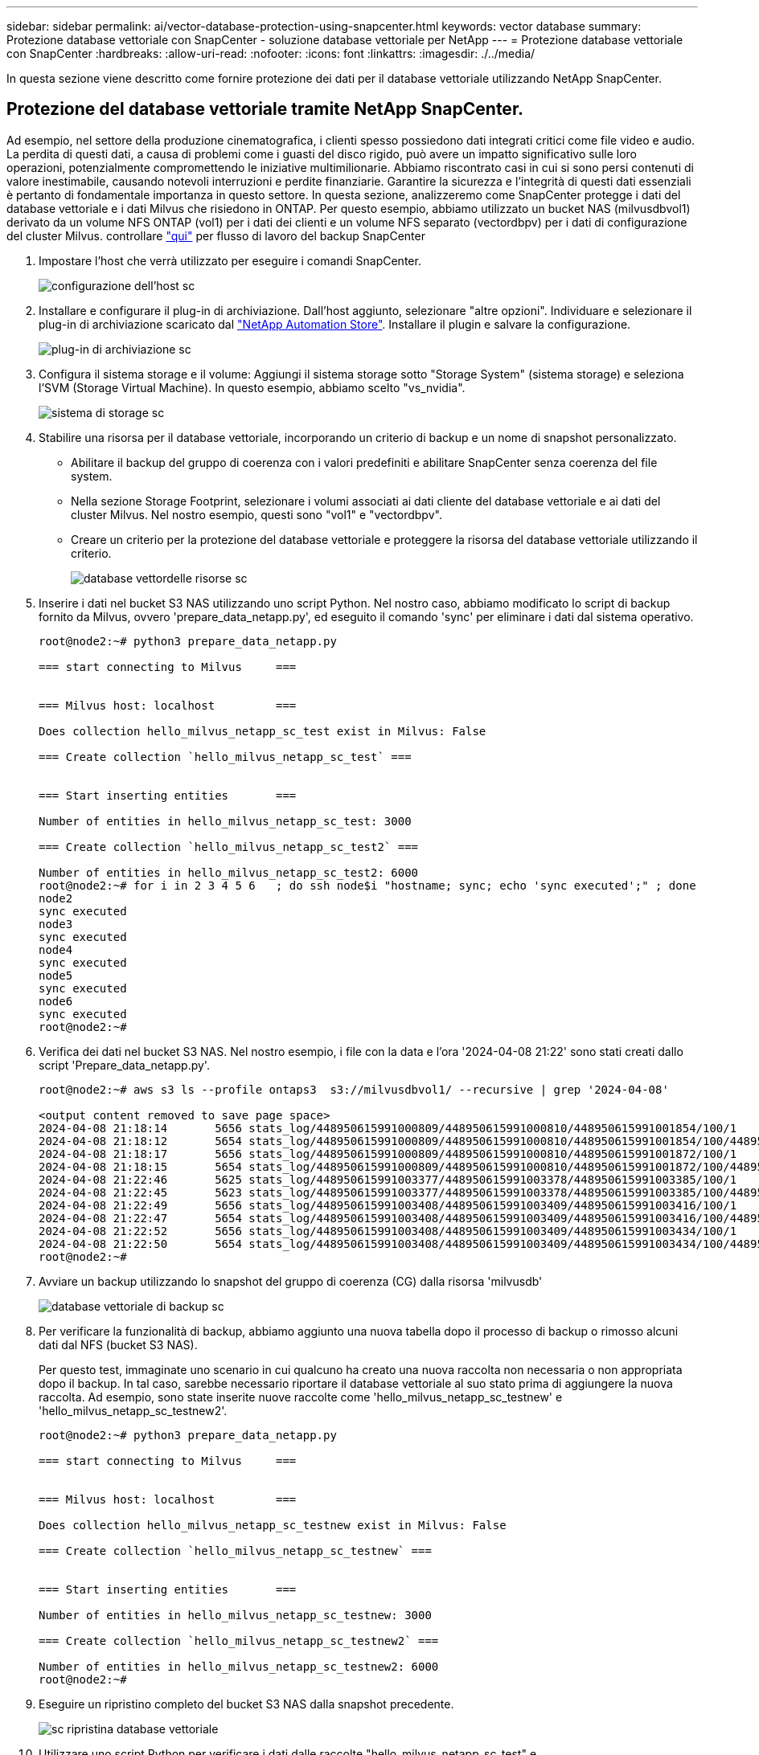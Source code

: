 ---
sidebar: sidebar 
permalink: ai/vector-database-protection-using-snapcenter.html 
keywords: vector database 
summary: Protezione database vettoriale con SnapCenter - soluzione database vettoriale per NetApp 
---
= Protezione database vettoriale con SnapCenter
:hardbreaks:
:allow-uri-read: 
:nofooter: 
:icons: font
:linkattrs: 
:imagesdir: ./../media/


[role="lead"]
In questa sezione viene descritto come fornire protezione dei dati per il database vettoriale utilizzando NetApp SnapCenter.



== Protezione del database vettoriale tramite NetApp SnapCenter.

Ad esempio, nel settore della produzione cinematografica, i clienti spesso possiedono dati integrati critici come file video e audio. La perdita di questi dati, a causa di problemi come i guasti del disco rigido, può avere un impatto significativo sulle loro operazioni, potenzialmente compromettendo le iniziative multimilionarie. Abbiamo riscontrato casi in cui si sono persi contenuti di valore inestimabile, causando notevoli interruzioni e perdite finanziarie. Garantire la sicurezza e l'integrità di questi dati essenziali è pertanto di fondamentale importanza in questo settore.
In questa sezione, analizzeremo come SnapCenter protegge i dati del database vettoriale e i dati Milvus che risiedono in ONTAP. Per questo esempio, abbiamo utilizzato un bucket NAS (milvusdbvol1) derivato da un volume NFS ONTAP (vol1) per i dati dei clienti e un volume NFS separato (vectordbpv) per i dati di configurazione del cluster Milvus. controllare link:https://docs.netapp.com/us-en/snapcenter-47/protect-sco/backup-workflow.html["qui"] per flusso di lavoro del backup SnapCenter

. Impostare l'host che verrà utilizzato per eseguire i comandi SnapCenter.
+
image::sc_host_setup.png[configurazione dell'host sc]

. Installare e configurare il plug-in di archiviazione. Dall'host aggiunto, selezionare "altre opzioni". Individuare e selezionare il plug-in di archiviazione scaricato dal link:https://automationstore.netapp.com/snap-detail.shtml?packUuid=Storage&packVersion=1.0["NetApp Automation Store"]. Installare il plugin e salvare la configurazione.
+
image::sc_storage_plugin.png[plug-in di archiviazione sc]

. Configura il sistema storage e il volume: Aggiungi il sistema storage sotto "Storage System" (sistema storage) e seleziona l'SVM (Storage Virtual Machine). In questo esempio, abbiamo scelto "vs_nvidia".
+
image::sc_storage_system.png[sistema di storage sc]

. Stabilire una risorsa per il database vettoriale, incorporando un criterio di backup e un nome di snapshot personalizzato.
+
** Abilitare il backup del gruppo di coerenza con i valori predefiniti e abilitare SnapCenter senza coerenza del file system.
** Nella sezione Storage Footprint, selezionare i volumi associati ai dati cliente del database vettoriale e ai dati del cluster Milvus. Nel nostro esempio, questi sono "vol1" e "vectordbpv".
** Creare un criterio per la protezione del database vettoriale e proteggere la risorsa del database vettoriale utilizzando il criterio.
+
image::sc_resource_vectordatabase.png[database vettordelle risorse sc]



. Inserire i dati nel bucket S3 NAS utilizzando uno script Python. Nel nostro caso, abbiamo modificato lo script di backup fornito da Milvus, ovvero 'prepare_data_netapp.py', ed eseguito il comando 'sync' per eliminare i dati dal sistema operativo.
+
[source, python]
----
root@node2:~# python3 prepare_data_netapp.py

=== start connecting to Milvus     ===


=== Milvus host: localhost         ===

Does collection hello_milvus_netapp_sc_test exist in Milvus: False

=== Create collection `hello_milvus_netapp_sc_test` ===


=== Start inserting entities       ===

Number of entities in hello_milvus_netapp_sc_test: 3000

=== Create collection `hello_milvus_netapp_sc_test2` ===

Number of entities in hello_milvus_netapp_sc_test2: 6000
root@node2:~# for i in 2 3 4 5 6   ; do ssh node$i "hostname; sync; echo 'sync executed';" ; done
node2
sync executed
node3
sync executed
node4
sync executed
node5
sync executed
node6
sync executed
root@node2:~#
----
. Verifica dei dati nel bucket S3 NAS. Nel nostro esempio, i file con la data e l'ora '2024-04-08 21:22' sono stati creati dallo script 'Prepare_data_netapp.py'.
+
[source, bash]
----
root@node2:~# aws s3 ls --profile ontaps3  s3://milvusdbvol1/ --recursive | grep '2024-04-08'

<output content removed to save page space>
2024-04-08 21:18:14       5656 stats_log/448950615991000809/448950615991000810/448950615991001854/100/1
2024-04-08 21:18:12       5654 stats_log/448950615991000809/448950615991000810/448950615991001854/100/448950615990800869
2024-04-08 21:18:17       5656 stats_log/448950615991000809/448950615991000810/448950615991001872/100/1
2024-04-08 21:18:15       5654 stats_log/448950615991000809/448950615991000810/448950615991001872/100/448950615990800876
2024-04-08 21:22:46       5625 stats_log/448950615991003377/448950615991003378/448950615991003385/100/1
2024-04-08 21:22:45       5623 stats_log/448950615991003377/448950615991003378/448950615991003385/100/448950615990800899
2024-04-08 21:22:49       5656 stats_log/448950615991003408/448950615991003409/448950615991003416/100/1
2024-04-08 21:22:47       5654 stats_log/448950615991003408/448950615991003409/448950615991003416/100/448950615990800906
2024-04-08 21:22:52       5656 stats_log/448950615991003408/448950615991003409/448950615991003434/100/1
2024-04-08 21:22:50       5654 stats_log/448950615991003408/448950615991003409/448950615991003434/100/448950615990800913
root@node2:~#
----
. Avviare un backup utilizzando lo snapshot del gruppo di coerenza (CG) dalla risorsa 'milvusdb'
+
image::sc_backup_vector_database.png[database vettoriale di backup sc]

. Per verificare la funzionalità di backup, abbiamo aggiunto una nuova tabella dopo il processo di backup o rimosso alcuni dati dal NFS (bucket S3 NAS).
+
Per questo test, immaginate uno scenario in cui qualcuno ha creato una nuova raccolta non necessaria o non appropriata dopo il backup. In tal caso, sarebbe necessario riportare il database vettoriale al suo stato prima di aggiungere la nuova raccolta. Ad esempio, sono state inserite nuove raccolte come 'hello_milvus_netapp_sc_testnew' e 'hello_milvus_netapp_sc_testnew2'.

+
[source, python]
----
root@node2:~# python3 prepare_data_netapp.py

=== start connecting to Milvus     ===


=== Milvus host: localhost         ===

Does collection hello_milvus_netapp_sc_testnew exist in Milvus: False

=== Create collection `hello_milvus_netapp_sc_testnew` ===


=== Start inserting entities       ===

Number of entities in hello_milvus_netapp_sc_testnew: 3000

=== Create collection `hello_milvus_netapp_sc_testnew2` ===

Number of entities in hello_milvus_netapp_sc_testnew2: 6000
root@node2:~#
----
. Eseguire un ripristino completo del bucket S3 NAS dalla snapshot precedente.
+
image::sc_restore_vector_database.png[sc ripristina database vettoriale]

. Utilizzare uno script Python per verificare i dati dalle raccolte "hello_milvus_netapp_sc_test" e "hello_milvus_netapp_sc_test2".
+
[source, python]
----
root@node2:~# python3 verify_data_netapp.py

=== start connecting to Milvus     ===


=== Milvus host: localhost         ===

Does collection hello_milvus_netapp_sc_test exist in Milvus: True
{'auto_id': False, 'description': 'hello_milvus_netapp_sc_test', 'fields': [{'name': 'pk', 'description': '', 'type': <DataType.INT64: 5>, 'is_primary': True, 'auto_id': False}, {'name': 'random', 'description': '', 'type': <DataType.DOUBLE: 11>}, {'name': 'var', 'description': '', 'type': <DataType.VARCHAR: 21>, 'params': {'max_length': 65535}}, {'name': 'embeddings', 'description': '', 'type': <DataType.FLOAT_VECTOR: 101>, 'params': {'dim': 8}}]}
Number of entities in Milvus: hello_milvus_netapp_sc_test : 3000

=== Start Creating index IVF_FLAT  ===


=== Start loading                  ===


=== Start searching based on vector similarity ===

hit: id: 2998, distance: 0.0, entity: {'random': 0.9728033590489911}, random field: 0.9728033590489911
hit: id: 1262, distance: 0.08883658051490784, entity: {'random': 0.2978858685751561}, random field: 0.2978858685751561
hit: id: 1265, distance: 0.09590047597885132, entity: {'random': 0.3042039939240304}, random field: 0.3042039939240304
hit: id: 2999, distance: 0.0, entity: {'random': 0.02316334456872482}, random field: 0.02316334456872482
hit: id: 1580, distance: 0.05628091096878052, entity: {'random': 0.3855988746044062}, random field: 0.3855988746044062
hit: id: 2377, distance: 0.08096685260534286, entity: {'random': 0.8745922204004368}, random field: 0.8745922204004368
search latency = 0.2832s

=== Start querying with `random > 0.5` ===

query result:
-{'random': 0.6378742006852851, 'embeddings': [0.20963514, 0.39746657, 0.12019053, 0.6947492, 0.9535575, 0.5454552, 0.82360446, 0.21096309], 'pk': 0}
search latency = 0.2257s

=== Start hybrid searching with `random > 0.5` ===

hit: id: 2998, distance: 0.0, entity: {'random': 0.9728033590489911}, random field: 0.9728033590489911
hit: id: 747, distance: 0.14606499671936035, entity: {'random': 0.5648774800635661}, random field: 0.5648774800635661
hit: id: 2527, distance: 0.1530652642250061, entity: {'random': 0.8928974315571507}, random field: 0.8928974315571507
hit: id: 2377, distance: 0.08096685260534286, entity: {'random': 0.8745922204004368}, random field: 0.8745922204004368
hit: id: 2034, distance: 0.20354536175727844, entity: {'random': 0.5526117606328499}, random field: 0.5526117606328499
hit: id: 958, distance: 0.21908017992973328, entity: {'random': 0.6647383716417955}, random field: 0.6647383716417955
search latency = 0.5480s
Does collection hello_milvus_netapp_sc_test2 exist in Milvus: True
{'auto_id': True, 'description': 'hello_milvus_netapp_sc_test2', 'fields': [{'name': 'pk', 'description': '', 'type': <DataType.INT64: 5>, 'is_primary': True, 'auto_id': True}, {'name': 'random', 'description': '', 'type': <DataType.DOUBLE: 11>}, {'name': 'var', 'description': '', 'type': <DataType.VARCHAR: 21>, 'params': {'max_length': 65535}}, {'name': 'embeddings', 'description': '', 'type': <DataType.FLOAT_VECTOR: 101>, 'params': {'dim': 8}}]}
Number of entities in Milvus: hello_milvus_netapp_sc_test2 : 6000

=== Start Creating index IVF_FLAT  ===


=== Start loading                  ===


=== Start searching based on vector similarity ===

hit: id: 448950615990642008, distance: 0.07805602252483368, entity: {'random': 0.5326684390871348}, random field: 0.5326684390871348
hit: id: 448950615990645009, distance: 0.07805602252483368, entity: {'random': 0.5326684390871348}, random field: 0.5326684390871348
hit: id: 448950615990640618, distance: 0.13562293350696564, entity: {'random': 0.7864676926688837}, random field: 0.7864676926688837
hit: id: 448950615990642314, distance: 0.10414951294660568, entity: {'random': 0.2209597460821181}, random field: 0.2209597460821181
hit: id: 448950615990645315, distance: 0.10414951294660568, entity: {'random': 0.2209597460821181}, random field: 0.2209597460821181
hit: id: 448950615990640004, distance: 0.11571306735277176, entity: {'random': 0.7765521996186631}, random field: 0.7765521996186631
search latency = 0.2381s

=== Start querying with `random > 0.5` ===

query result:
-{'embeddings': [0.15983285, 0.72214717, 0.7414838, 0.44471496, 0.50356466, 0.8750043, 0.316556, 0.7871702], 'pk': 448950615990639798, 'random': 0.7820620141382767}
search latency = 0.3106s

=== Start hybrid searching with `random > 0.5` ===

hit: id: 448950615990642008, distance: 0.07805602252483368, entity: {'random': 0.5326684390871348}, random field: 0.5326684390871348
hit: id: 448950615990645009, distance: 0.07805602252483368, entity: {'random': 0.5326684390871348}, random field: 0.5326684390871348
hit: id: 448950615990640618, distance: 0.13562293350696564, entity: {'random': 0.7864676926688837}, random field: 0.7864676926688837
hit: id: 448950615990640004, distance: 0.11571306735277176, entity: {'random': 0.7765521996186631}, random field: 0.7765521996186631
hit: id: 448950615990643005, distance: 0.11571306735277176, entity: {'random': 0.7765521996186631}, random field: 0.7765521996186631
hit: id: 448950615990640402, distance: 0.13665105402469635, entity: {'random': 0.9742541034109935}, random field: 0.9742541034109935
search latency = 0.4906s
root@node2:~#
----
. Verificare che la raccolta non necessaria o non appropriata non sia più presente nel database.
+
[source, python]
----
root@node2:~# python3 verify_data_netapp.py

=== start connecting to Milvus     ===


=== Milvus host: localhost         ===

Does collection hello_milvus_netapp_sc_testnew exist in Milvus: False
Traceback (most recent call last):
  File "/root/verify_data_netapp.py", line 37, in <module>
    recover_collection = Collection(recover_collection_name)
  File "/usr/local/lib/python3.10/dist-packages/pymilvus/orm/collection.py", line 137, in __init__
    raise SchemaNotReadyException(
pymilvus.exceptions.SchemaNotReadyException: <SchemaNotReadyException: (code=1, message=Collection 'hello_milvus_netapp_sc_testnew' not exist, or you can pass in schema to create one.)>
root@node2:~#
----


In conclusione, l'utilizzo di SnapCenter di NetApp per la salvaguardia dei dati di database vettoriali e dei dati Milvus che risiedono in ONTAP offre notevoli vantaggi ai clienti, in particolare nei settori in cui l'integrità dei dati è di primaria importanza, come la produzione cinematografica. La capacità di SnapCenter di creare backup coerenti e di eseguire ripristini completi dei dati garantisce che i dati critici, come file audio e video integrati, siano protetti dalle perdite dovute a guasti del disco rigido o ad altri problemi. Ciò non solo impedisce le perturbazioni operative, ma protegge anche da ingenti perdite finanziarie.

In questa sezione, abbiamo dimostrato come SnapCenter possa essere configurato per proteggere i dati che risiedono in ONTAP, inclusa l'installazione degli host, l'installazione e la configurazione dei plug-in di storage e la creazione di una risorsa per il database vettoriale con un nome snapshot personalizzato. Abbiamo inoltre illustrato come eseguire un backup utilizzando la snapshot del gruppo di coerenza e verificare i dati nel bucket NAS S3.

Inoltre, abbiamo simulato uno scenario in cui è stata creata una raccolta non necessaria o inadeguata dopo il backup. In tali casi, la capacità di SnapCenter di eseguire un ripristino completo da una snapshot precedente garantisce che il database vettoriale possa essere riportato al suo stato prima dell'aggiunta della nuova raccolta, mantenendo così l'integrità del database. Questa funzionalità di ripristino dei dati in uno specifico istante temporale è un valore inestimabile per i clienti, con la certezza che i dati non solo sono al sicuro, ma anche mantenuti in maniera corretta. Pertanto, il prodotto SnapCenter di NetApp offre ai clienti una soluzione solida e affidabile per la protezione e la gestione dei dati.
